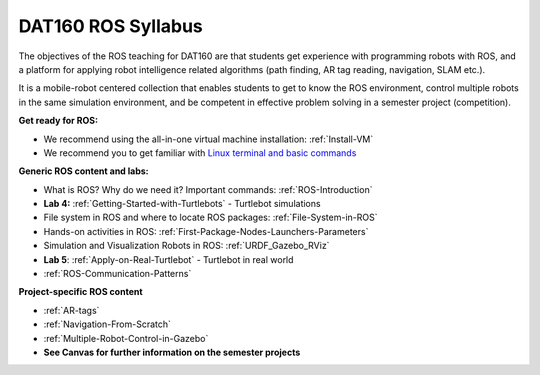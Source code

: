 ***************************************
DAT160 ROS Syllabus
***************************************
The objectives of the ROS teaching for DAT160 are that students get experience with programming robots with ROS, and a platform for applying robot intelligence related algorithms (path finding, AR tag reading, navigation, SLAM etc.).

It is a mobile-robot centered collection that enables students to get to know the ROS environment, control multiple robots in the same simulation environment, and be competent in effective problem solving in a semester project (competition).

**Get ready for ROS:**

- We recommend using the all-in-one virtual machine installation: :ref:`Install-VM`
- We recommend you to get familiar with `Linux terminal and basic commands <https://youtu.be/SkB-eRCzWIU>`_

**Generic ROS content and labs:**

- What is ROS? Why do we need it? Important commands: :ref:`ROS-Introduction`
- **Lab 4:** :ref:`Getting-Started-with-Turtlebots` - Turtlebot simulations
- File system in ROS and where to locate ROS packages: :ref:`File-System-in-ROS`
- Hands-on activities in ROS: :ref:`First-Package-Nodes-Launchers-Parameters`
- Simulation and Visualization Robots in ROS: :ref:`URDF_Gazebo_RViz`
- **Lab 5**: :ref:`Apply-on-Real-Turtlebot` - Turtlebot in real world
- :ref:`ROS-Communication-Patterns`


**Project-specific ROS content**

- :ref:`AR-tags`
- :ref:`Navigation-From-Scratch`
- :ref:`Multiple-Robot-Control-in-Gazebo`
- **See Canvas for further information on the semester projects**
